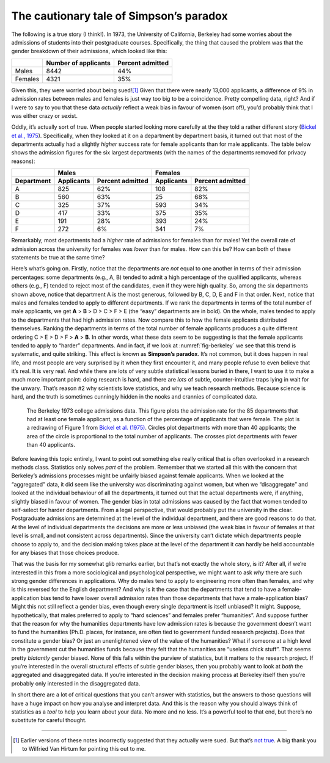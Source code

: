 .. sectionauthor:: `Danielle J. Navarro <https://djnavarro.net/>`_ and `David R. Foxcroft <https://www.davidfoxcroft.com/>`_

The cautionary tale of Simpson’s paradox
----------------------------------------

The following is a true story (I think!). In 1973, the University of
California, Berkeley had some worries about the admissions of students
into their postgraduate courses. Specifically, the thing that caused the
problem was that the gender breakdown of their admissions, which looked
like this:

.. tabularcolumns:: |l|r|r|

+---------+----------------------+------------------+
|         | Number of applicants | Percent admitted |
+=========+======================+==================+
| Males   |                 8442 |              44% |
+---------+----------------------+------------------+
| Females |                 4321 |              35% |
+---------+----------------------+------------------+

Given this, they were worried about being sued!\ [#]_ Given that there
were nearly 13,000 applicants, a difference of 9% in admission rates
between males and females is just way too big to be a coincidence.
Pretty compelling data, right? And if I were to say to you that these
data *actually* reflect a weak bias in favour of women (sort of!), you’d
probably think that I was either crazy or sexist.

Oddly, it’s actually sort of true. When people started looking more
carefully at the they told a rather different story (`Bickel et al., 1975
<References.html#bickel-1975>`__\ ). Specifically, when they looked at
it on a department by department basis, it turned out that most of the
departments actually had a slightly *higher* success rate for female
applicants than for male applicants. The table below shows the admission
figures for the six largest departments (with the names of the
departments removed for privacy reasons):

.. tabularcolumns:: |l|r|r|r|r|

+------------+-------------------------------+-------------------------------+
|            | Males                         | Females                       |
+------------+------------+------------------+------------+------------------+
| Department | Applicants | Percent admitted | Applicants | Percent admitted |
+============+============+==================+============+==================+
| A          |        825 |              62% |        108 |              82% |
+------------+------------+------------------+------------+------------------+
| B          |        560 |              63% |         25 |              68% |
+------------+------------+------------------+------------+------------------+
| C          |        325 |              37% |        593 |              34% |
+------------+------------+------------------+------------+------------------+
| D          |        417 |              33% |        375 |              35% |
+------------+------------+------------------+------------+------------------+
| E          |        191 |              28% |        393 |              24% |
+------------+------------+------------------+------------+------------------+
| F          |        272 |               6% |        341 |               7% |
+------------+------------+------------------+------------+------------------+

Remarkably, most departments had a *higher* rate of admissions for
females than for males! Yet the overall rate of admission across the
university for females was *lower* than for males. How can this be? How
can both of these statements be true at the same time?

Here’s what’s going on. Firstly, notice that the departments are *not*
equal to one another in terms of their admission percentages: some
departments (e.g., A, B) tended to admit a high percentage of the
qualified applicants, whereas others (e.g., F) tended to reject most of
the candidates, even if they were high quality. So, among the six
departments shown above, notice that department A is the most generous,
followed by B, C, D, E and F in that order. Next, notice that males and
females tended to apply to different departments. If we rank the
departments in terms of the total number of male applicants, we get
**A** > **B** > D > C > F > E (the “easy” departments are in bold). On the
whole, males tended to apply to the departments that had high admission rates.
Now compare this to how the female applicants distributed themselves. Ranking
the departments in terms of the total number of female applicants produces a
quite different ordering C > E > D > F > **A** > **B**.
In other words, what these data seem to be suggesting is that the female
applicants tended to apply to “harder” departments. And in fact, if we
look at :numref:`fig-berkeley` we see that this trend is systematic, and
quite striking. This effect is known as **Simpson’s paradox**. It’s not common,
but it does happen in real life, and most people are very surprised by it when
they first encounter it, and many people refuse to even believe that it’s real.
It is very real. And while there are lots of very subtle statistical lessons
buried in there, I want to use it to make a much more important point: doing
research is hard, and there are *lots* of subtle, counter-intuitive traps lying
in wait for the unwary. That’s reason #2 why scientists love statistics,
and why we teach research methods. Because science is hard, and the
truth is sometimes cunningly hidden in the nooks and crannies of
complicated data.

.. ----------------------------------------------------------------------------

.. _fig-berkeley:
.. figure:: ../_images/lsj_berkeleyadmissions.*
   :alt: Berkeley 1973 college admissions data

   The Berkeley 1973 college admissions data. This figure plots the admission
   rate for the 85 departments that had at least one female applicant, as a
   function of the percentage of applicants that were female. The plot is a
   redrawing of Figure 1 from `Bickel et al. (1975) <References.html#bickel-1975>`__.
   Circles plot departments with more than 40 applicants; the area of the circle is
   proportional to the total number of applicants. The crosses plot departments
   with fewer than 40 applicants.
   
.. ----------------------------------------------------------------------------

Before leaving this topic entirely, I want to point out something else
really critical that is often overlooked in a research methods class.
Statistics only solves *part* of the problem. Remember that we started
all this with the concern that Berkeley’s admissions processes might be
unfairly biased against female applicants. When we looked at the
“aggregated” data, it did seem like the university was discriminating
against women, but when we “disaggregate” and looked at the individual
behaviour of all the departments, it turned out that the actual
departments were, if anything, slightly biased in favour of women. The
gender bias in total admissions was caused by the fact that women tended
to self-select for harder departments. From a legal perspective, that
would probably put the university in the clear. Postgraduate admissions
are determined at the level of the individual department, and there are
good reasons to do that. At the level of individual departments the
decisions are more or less unbiased (the weak bias in favour of females
at that level is small, and not consistent across departments). Since
the university can’t dictate which departments people choose to apply
to, and the decision making takes place at the level of the department
it can hardly be held accountable for any biases that those choices
produce.

That was the basis for my somewhat glib remarks earlier, but that’s not
exactly the whole story, is it? After all, if we’re interested in this
from a more sociological and psychological perspective, we might want to
ask *why* there are such strong gender differences in applications. Why
do males tend to apply to engineering more often than females, and why
is this reversed for the English department? And why is it the case that
the departments that tend to have a female-application bias tend to have
lower overall admission rates than those departments that have a
male-application bias? Might this not still reflect a gender bias, even
though every single department is itself unbiased? It might. Suppose,
hypothetically, that males preferred to apply to “hard sciences” and
females prefer “humanities”. And suppose further that the reason for why
the humanities departments have low admission rates is because the
government doesn’t want to fund the humanities (Ph.D. places, for
instance, are often tied to government funded research projects). Does
that constitute a gender bias? Or just an unenlightened view of the
value of the humanities? What if someone at a high level in the
government cut the humanities funds because they felt that the
humanities are “useless chick stuff”. That seems pretty *blatantly*
gender biased. None of this falls within the purview of statistics, but
it matters to the research project. If you’re interested in the overall
structural effects of subtle gender biases, then you probably want to
look at *both* the aggregated and disaggregated data. If you’re
interested in the decision making process at Berkeley itself then you’re
probably only interested in the disaggregated data.

In short there are a lot of critical questions that you can’t answer
with statistics, but the answers to those questions will have a huge
impact on how you analyse and interpret data. And this is the reason why
you should always think of statistics as a *tool* to help you learn
about your data. No more and no less. It’s a powerful tool to that end,
but there’s no substitute for careful thought.

------

.. [#]
   Earlier versions of these notes incorrectly suggested that they actually
   were sued. But that’s `not true
   <https://www.refsmmat.com/posts/2016-05-08-simpsons-paradox-berkeley.html>`__.
   A big thank you to Wilfried Van Hirtum for pointing this out to me.
